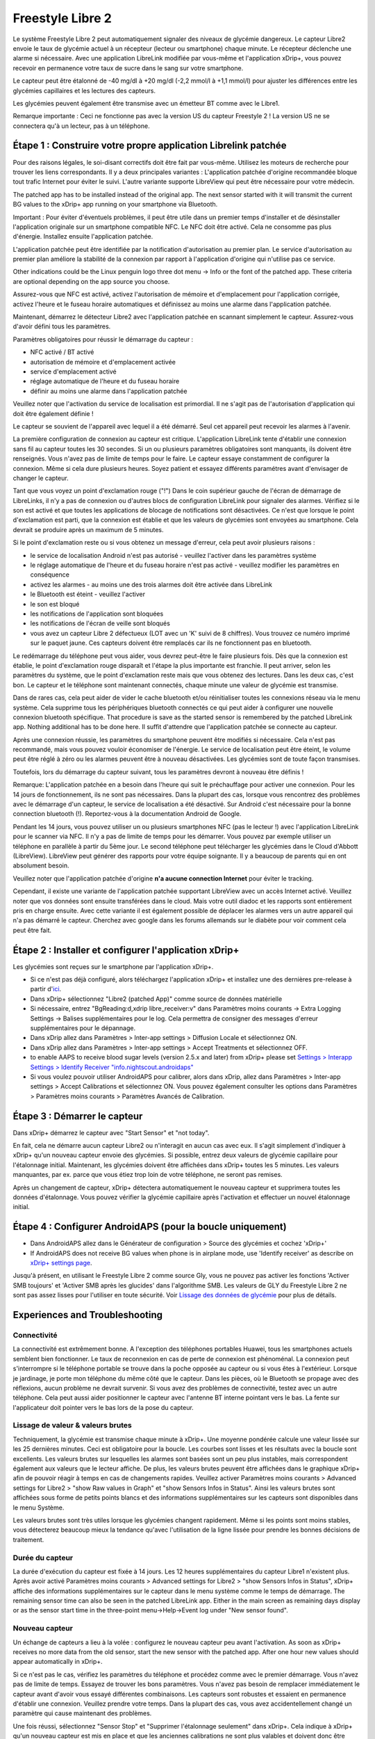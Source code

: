 Freestyle Libre 2
**************************************************

Le système Freestyle Libre 2 peut automatiquement signaler des niveaux de glycémie dangereux. Le capteur Libre2 envoie le taux de glycémie actuel à un récepteur (lecteur ou smartphone) chaque minute. Le récepteur déclenche une alarme si nécessaire. Avec une application LibreLink modifiée par vous-même et l'application xDrip+, vous pouvez recevoir en permanence votre taux de sucre dans le sang sur votre smartphone. 

Le capteur peut être étalonné de -40 mg/dl à +20 mg/dl (-2,2 mmol/l à +1,1 mmol/l) pour ajuster les différences entre les glycémies capillaires et les lectures des capteurs.

Les glycémies peuvent également être transmise avec un émetteur BT comme avec le Libre1.

Remarque importante : Ceci ne fonctionne pas avec la version US du capteur Freestyle 2 ! La version US ne se connectera qu'à un lecteur, pas à un téléphone.

Étape 1 : Construire votre propre application Librelink patchée
==================================================

Pour des raisons légales, le soi-disant correctifs doit être fait par vous-même. Utilisez les moteurs de recherche pour trouver les liens correspondants. Il y a deux principales variantes : L'application patchée d'origine recommandée bloque tout trafic Internet pour éviter le suivi. L'autre variante supporte LibreView qui peut être nécessaire pour votre médecin.

The patched app has to be installed instead of the original app. The next sensor started with it will transmit the current BG values to the xDrip+ app running on your smartphone via Bluetooth.

Important : Pour éviter d'éventuels problèmes, il peut être utile dans un premier temps d'installer et de désinstaller l'application originale sur un smartphone compatible NFC. Le NFC doit être activé. Cela ne consomme pas plus d'énergie. Installez ensuite l'application patchée. 

L'application patchée peut être identifiée par la notification d'autorisation au premier plan. Le service d'autorisation au premier plan améliore la stabilité de la connexion par rapport à l'application d'origine qui n'utilise pas ce service.

.. image:: ../images/Libre2_ForegroundServiceNotification.png
  :alt: LibreLink Foreground Service

Other indications could be the Linux penguin logo three dot menu -> Info or the font of the patched app. These criteria are optional depending on the app source you choose.

.. image:: ../images/LibreLinkPatchedCheck.png
  :alt: Vérification de la police LibreLink

Assurez-vous que NFC est activé, activez l'autorisation de mémoire et d'emplacement pour l'application corrigée, activez l'heure et le fuseau horaire automatiques et définissez au moins une alarme dans l'application patchée. 

Maintenant, démarrez le détecteur Libre2 avec l'application patchée en scannant simplement le capteur. Assurez-vous d'avoir défini tous les paramètres.

Paramètres obligatoires pour réussir le démarrage du capteur : 

* NFC activé / BT activé
* autorisation de mémoire et d'emplacement activée 
* service d'emplacement activé
* réglage automatique de l'heure et du fuseau horaire
* définir au moins une alarme dans l'application patchée

Veuillez noter que l'activation du service de localisation est primordial. Il ne s'agit pas de l'autorisation d'application qui doit être également définie !

.. image:: ../images/Libre2_AppPermissionsAndLocation.png
  :alt: LibreLink autorisation mémoire & localisation
  
  
.. image:: ../images/Libre2_DateTimeAlarms.png
  :alt: paramétrage de l'heure automatique fuseaux horaires et alarmes  

Le capteur se souvient de l'appareil avec lequel il a été démarré. Seul cet appareil peut recevoir les alarmes à l'avenir.

La première configuration de connexion au capteur est critique. L'application LibreLink tente d'établir une connexion sans fil au capteur toutes les 30 secondes. Si un ou plusieurs paramètres obligatoires sont manquants, ils doivent être renseignés. Vous n'avez pas de limite de temps pour le faire. Le capteur essaye constamment de configurer la connexion. Même si cela dure plusieurs heures. Soyez patient et essayez différents paramétres avant d'envisager de changer le capteur.

Tant que vous voyez un point d'exclamation rouge ("!") Dans le coin supérieur gauche de l'écran de démarrage de LibreLinks, il n'y a pas de connexion ou d'autres blocs de configuration LibreLink pour signaler des alarmes. Vérifiez si le son est activé et que toutes les applications de blocage de notifications sont désactivées. Ce n'est que lorsque le point d'exclamation est parti, que la connexion est établie et que les valeurs de glycémies sont envoyées au smartphone. Cela devrait se produire après un maximum de 5 minutes.

.. image:: ../images/Libre2_ExclamationMark.png
  :alt: LibreLink no connection
  
Si le point d'exclamation reste ou si vous obtenez un message d'erreur, cela peut avoir plusieurs raisons :

- le service de localisation Android n'est pas autorisé - veuillez l'activer dans les paramètres système
- le réglage automatique de l'heure et du fuseau horaire n'est pas activé - veuillez modifier les paramètres en conséquence
- activez les alarmes - au moins une des trois alarmes doit être activée dans LibreLink
- le Bluetooth est éteint - veuillez l'activer
- le son est bloqué
- les notifications de l'application sont bloquées
- les notifications de l'écran de veille sont bloqués 
- vous avez un capteur Libre 2 défectueux (LOT avec un 'K' suivi de 8 chiffres). Vous trouvez ce numéro imprimé sur le paquet jaune. Ces capteurs doivent être remplacés car ils ne fonctionnent pas en bluetooth.

Le redémarrage du téléphone peut vous aider, vous devrez peut-être le faire plusieurs fois. Dès que la connexion est établie, le point d'exclamation rouge disparaît et l'étape la plus importante est franchie. Il peut arriver, selon les paramètres du système, que le point d'exclamation reste mais que vous obtenez des lectures. Dans les deux cas, c'est bon. Le capteur et le téléphone sont maintenant connectés, chaque minute une valeur de glycémie est transmise.

.. image:: ../images/Libre2_Connected.png
  :alt: LibreLink connexion établie
  
Dans de rares cas, cela peut aider de vider le cache bluetooth et/ou réinitialiser toutes les connexions réseau via le menu système. Cela supprime tous les périphériques bluetooth connectés ce qui peut aider à configurer une nouvelle connexion bluetooth spécifique. That procedure is save as the started sensor is remembered by the patched LibreLink app. Nothing additional has to be done here. Il suffit d'attendre que l'application patchée se connecte au capteur.

Après une connexion réussie, les paramètres du smartphone peuvent être modifiés si nécessaire. Cela n'est pas recommandé, mais vous pouvez vouloir économiser de l'énergie. Le service de localisation peut être éteint, le volume peut être réglé à zéro ou les alarmes peuvent être à nouveau désactivées. Les glycémies sont de toute façon transmises.

Toutefois, lors du démarrage du capteur suivant, tous les paramètres devront à nouveau être définis !

Remarque: L'application patchée en a besoin dans l'heure qui suit le préchauffage pour activer une connexion. Pour les 14 jours de fonctionnement, ils ne sont pas nécessaires. Dans la plupart des cas, lorsque vous rencontrez des problèmes avec le démarrage d'un capteur, le service de localisation a été désactivé. Sur Android c'est nécessaire pour la bonne connection bluetooth (!). Reportez-vous à la documentation Android de Google.

Pendant les 14 jours, vous pouvez utiliser un ou plusieurs smartphones NFC (pas le lecteur !) avec l'application LibreLink pour le scanner via NFC. Il n'y a pas de limite de temps pour les démarrer. Vous pouvez par exemple utiliser un téléphone en parallèle à partir du 5ème jour. Le second téléphone peut télécharger les glycémies dans le Cloud d'Abbott (LibreView). LibreView peut générer des rapports pour votre équipe soignante. Il y a beaucoup de parents qui en ont absolument besoin. 

Veuillez noter que l'application patchée d'origine **n'a aucune connection Internet** pour éviter le tracking.

Cependant, il existe une variante de l'application patchée supportant LibreView avec un accès Internet activé. Veuillez noter que vos données sont ensuite transférées dans le cloud. Mais votre outil diadoc et les rapports sont entièrement pris en charge ensuite. Avec cette variante il est également possible de déplacer les alarmes vers un autre appareil qui n'a pas démarré le capteur. Cherchez avec google dans les forums allemands sur le diabète pour voir comment cela peut être fait.


Étape 2 : Installer et configurer l'application xDrip+
==================================================

Les glycémies sont reçues sur le smartphone par l'application xDrip+. 

* Si ce n'est pas déjà configuré, alors téléchargez l'application xDrip+ et installez une des dernières pre-release à partir d'`ici <https://github.com/NightscoutFoundation/xDrip/releases>`_.
* Dans xDrip+ sélectionnez "Libre2 (patched App)" comme source de données matérielle
* Si nécessaire, entrez "BgReading:d,xdrip libre_receiver:v" dans Paramètres moins courants -> Extra Logging Settings -> Balises supplémentaires pour le log. Cela permettra de consigner des messages d'erreur supplémentaires pour le dépannage.
* Dans xDrip allez dans Paramètres > Inter-app settings > Diffusion Locale et sélectionnez ON.
* Dans xDrip allez dans Paramètres > Inter-app settings > Accept Treatments et sélectionnez OFF.
* to enable AAPS to receive blood sugar levels (version 2.5.x and later) from xDrip+ please set `Settings > Interapp Settings > Identify Receiver "info.nightscout.androidaps" <../Configuration/xdrip.html#identify-receiver>`_
* Si vous voulez pouvoir utiliser AndroidAPS pour calibrer, alors dans xDrip, allez dans Paramètres > Inter-app settings > Accept Calibrations et sélectionnez ON.  Vous pouvez également consulter les options dans Paramètres > Paramètres moins courants > Paramètres Avancés de Calibration.

.. image:: ../images/Libre2_Tags.png
  :alt: xDrip+ journaux LibreLink

Étape 3 : Démarrer le capteur
==================================================

Dans xDrip+ démarrez le capteur avec "Start Sensor" et "not today". 

En fait, cela ne démarre aucun capteur Libre2 ou n'interagit en aucun cas avec eux. Il s'agit simplement d'indiquer à xDrip+ qu'un nouveau capteur envoie des glycémies. Si possible, entrez deux valeurs de glycémie capillaire pour l'étalonnage initial. Maintenant, les glycémies doivent être affichées dans xDrip+ toutes les 5 minutes. Les valeurs manquantes, par ex. parce que vous étiez trop loin de votre téléphone, ne seront pas remises.

Après un changement de capteur, xDrip+ détectera automatiquement le nouveau capteur et supprimera toutes les données d'étalonnage. Vous pouvez vérifier la glycémie capillaire après l'activation et effectuer un nouvel étalonnage initial.

Étape 4 : Configurer AndroidAPS (pour la boucle uniquement)
==================================================
* Dans AndroidAPS allez dans le Générateur de configuration > Source des glycémies et cochez 'xDrip+' 
* If AndroidAPS does not receive BG values when phone is in airplane mode, use 'Identify receiver' as describe on `xDrip+ settings page <../Configuration/xdrip.html#identify-receiver>`_.

Jusqu'à présent, en utilisant le Freestyle Libre 2 comme source Gly, vous ne pouvez pas activer les fonctions 'Activer SMB toujours' et 'Activer SMB après les glucides' dans l'algorithme SMB. Les valeurs de GLY du Freestyle Libre 2 ne sont pas assez lisses pour l'utiliser en toute sécurité. Voir `Lissage des données de glycémie <../Usage/Smoothing-Blood-Glucose-Data-in-xDrip.html>`_ pour plus de détails.

Experiences and Troubleshooting
==================================================

Connectivité
--------------------------------------------------
La connectivité est extrêmement bonne. A l'exception des téléphones portables Huawei, tous les smartphones actuels semblent bien fonctionner. Le taux de reconnexion en cas de perte de connexion est phénoménal. La connexion peut s'interrompre si le téléphone portable se trouve dans la poche opposée au capteur ou si vous êtes à l'extérieur. Lorsque je jardinage, je porte mon téléphone du même côté que le capteur. Dans les pièces, où le Bluetooth se propage avec des réflexions, aucun problème ne devrait survenir. Si vous avez des problèmes de connectivité, testez avec un autre téléphone. Cela peut aussi aider positionner le capteur avec l'antenne BT interne pointant vers le bas. La fente sur l'applicateur doit pointer vers le bas lors de la pose du capteur.

Lissage de valeur & valeurs brutes
--------------------------------------------------
Techniquement, la glycémie est transmise chaque minute à xDrip+. Une moyenne pondérée calcule une valeur lissée sur les 25 dernières minutes. Ceci est obligatoire pour la boucle. Les courbes sont lisses et les résultats avec la boucle sont excellents. Les valeurs brutes sur lesquelles les alarmes sont basées sont un peu plus instables, mais correspondent également aux valeurs que le lecteur affiche. De plus, les valeurs brutes peuvent être affichées dans le graphique xDrip+ afin de pouvoir réagir à temps en cas de changements rapides. Veuillez activer Paramètres moins courants > Advanced settings for Libre2 > "show Raw values in Graph" et "show Sensors Infos in Status". Ainsi les valeurs brutes sont affichées sous forme de petits points blancs et des informations supplémentaires sur les capteurs sont disponibles dans le menu Système.

Les valeurs brutes sont très utiles lorsque les glycémies changent rapidement. Même si les points sont moins stables, vous détecterez beaucoup mieux la tendance qu'avec l'utilisation de la ligne lissée pour prendre les bonnes décisions de traitement.

.. image:: ../images/Libre2_RawValues.png
  :alt: xDrip+ paramètres avancés Libre2 & valeurs brutes

Durée du capteur
--------------------------------------------------
La durée d'exécution du capteur est fixée à 14 jours. Les 12 heures supplémentaires du capteur Libre1 n'existent plus. Après avoir activé Paramètres moins courants > Advanced settings for Libre2 > "show Sensors Infos in Status", xDrip+ affiche des informations supplémentaires sur le capteur dans le menu système comme le temps de démarrage. The remaining sensor time can also be seen in the patched LibreLink app. Either in the main screen as remaining days display or as the sensor start time in the three-point menu->Help->Event log under "New sensor found".

.. image:: ../images/Libre2_Starttime.png
  :alt: Libre 2 start time

Nouveau capteur
--------------------------------------------------
Un échange de capteurs a lieu à la volée : configurez le nouveau capteur peu avant l'activation. As soon as xDrip+ receives no more data from the old sensor, start the new sensor with the patched app. After one hour new values should appear automatically in xDrip+. 

Si ce n'est pas le cas, vérifiez les paramètres du téléphone et procédez comme avec le premier démarrage. Vous n'avez pas de limite de temps. Essayez de trouver les bons paramètres. Vous n'avez pas besoin de remplacer immédiatement le capteur avant d'avoir vous essayé différentes combinaisons. Les capteurs sont robustes et essaient en permanence d'établir une connexion. Veuillez prendre votre temps. Dans la plupart des cas, vous avez accidentellement changé un paramètre qui cause maintenant des problèmes. 

Une fois réussi, sélectionnez "Sensor Stop" et "Supprimer l'étalonnage seulement" dans xDrip+. Cela indique à xDrip+ qu'un nouveau capteur est mis en place et que les anciennes calibrations ne sont plus valables et doivent donc être supprimées. Aucune interaction n'est faite avec le capteur Libre2 ici ! Vous n'avez pas besoin de démarrer le capteur dans xDrip+.

.. image:: ../images/Libre2_GapNewSensor.png
  :alt: xDrip+ missing data when changing Libre 2 sensor

Étalonnage
--------------------------------------------------
Vous pouvez calibrer le Libre2 avec un décalage de -40 mg/dl à +20 mg/dL [-2,2 mmol/l à +1,1 mmol/l] (intercept). La pente n'est pas modifiable car le Libre2 est beaucoup plus précis que le Libre1. Veuillez vérifier la glycémie capillaire dès le début de la pose d'un nouveau capteur. On sait qu'il peut y avoir de grandes différences avec les mesures de glycémies. Pour être en sécurité, étalonner toutes les 24 - 48 heures. Les valeurs sont précises jusqu'à la fin du capteur et ne sautent pas comme avec le Libre1. Cependant, si le capteur est complètement éteint, cela ne changera pas. Le capteur doit alors être remplacé immédiatement.

Contrôles de cohérence
--------------------------------------------------
Les capteurs Libre2 vérifient que les glycémies lues sont plausibles pour détecter les mauvaises valeurs. Dès que le capteur bouge sur le bras ou est légèrement relevé, les valeurs peuvent commencer à fluctuer. Dans ce cas le capteur Libre2 s'éteindra pour des raisons de sécurité. Malheureusement, lors du scan avec l'application, des vérifications complémentaires sont faites. L'application peut désactiver le capteur même si celui-ci est OK. Actuellement le test interne est trop strict. J'ai complètement arrêté de scanner le capteur et je n'ai pas eu d'échec depuis.

Changement de fuseau horaire
--------------------------------------------------
En cas de changement de `fuseau horaire <../Usage/Timezone-traveling.html>`_ Il y a deux stratégies pour la boucle : 

Either 

1. laisser l'heure du smartphone inchangée et décaler le profil de basal (smartphone en mode avion) ou 
2. supprimer l'historique de la pompe et changer l'heure du smartphone pour le mettre à l'heure locale. 

Method 1. La méthode 1 is great as long as you don't have to set a new Libre2 sensor on-site. En cas de doute, choisissez la méthode 2, surtout si le voyage dure plus longtemps. If you set a new sensor, the automatic time zone must be set, so method 1. sera perturbée. Il faut donc vérifier avant de partir ailleurs, sinon vous risquez d'avoir rapidement des problèmes.

Expériences
--------------------------------------------------
C'est l'un des plus petits systèmes MGC sur le marché. Il est petit, n'a pas besoin d'émetteur et surtout il envoie des valeurs très précises sans fluctuations. Après environ 12 heures de fonctionnement avec des variations allant jusqu'à 30 mg/dl (1,7 mmol/l), les écarts sont généralement inférieurs à 10 mg/dl (0,6 mmol/l). Les meilleurs résultats sont à l'arrière de l'avant bras, prudence avec les autres zones d'insertion ! Pas besoin d'installer un nouveau capteur un jour plus tôt pour le pré-chauffage. Cela perturberait le mécanisme de lissage interne.

Il semble y avoir de mauvais capteurs de temps en temps, qui sont loin des glycémies capillaires. Cela restera ainsi. Ceux-ci doivent être immédiatement remplacés.

Si le capteur bouge un peu sur la peau ou est soulevé d'une manière ou d'une autre, cela peut entraîner de mauvais résultats. Le filament qui se trouve dans la peau est un peu sorti et mesurera ensuite des valeurs différentes. Vous verrez probablement des sauts dans xDrip+. Or the difference to the bloody values change. Veuillez remplacer le capteur immédiatement ! Les résultats sont inexacts maintenant.

Étape : Utiliser le transmetteur bluetooth et OOP
==================================================

Bluetooth transmitter can be used with the Libre2 with the latest xDrip+ nightlys and the Libre2 OOP app. You can receive blood sugar readings every 5 minutes as well as with the Libre1. Veuillez vous référer au site web miaomiao pour trouver une description. Cela marche aussi avec un Bubble et dans le futur avec d'autres transmetteurs. Le blucon devrait fonctionner mais n'a pas encore été testé.

Les anciens transmetteurs Libre1 ne peuvent pas être utilisés avec l'application OOP Libre2. Ils doivent être remplacés par une version plus récente ou avoir une mise à jour de firmware pour fonctionner. MM1 avec le firmware le plus récent ne marche malheureusement pas encore - l'analyse du problème est en cours.

Le OOP Libre2 obtient les mêmes lectures de glycémies qu'avec le lecteur d'origine ou l'application LibreLink via NFC. AAPS avec Libre2 fait un lissage sur 25 minutes pour éviter certains sauts. OOP génère des relevés toutes les 5 minutes avec la moyenne des 5 dernières minutes. Par conséquent, les lectures glycémique ne sont pas aussi lissées mais correspondent au lecteur d'origine et suivent plus vite les lectures "réelles". Si vous essayez de boucler avec OOP, activez tous les réglages de lissage dans xDrip +.

Le transmetteur Droplet marche également avec Libre2 mais utilise un service Internet. Veuillez vous référer à FB ou à un moteur de recherche pour obtenir de plus amples renseignements. Le MM2 avec l'application Tomato semble également utiliser un service Internet. Pour ces deux appareils, vous devez prendre soin d'avoir une connexion Internet appropriée pour obtenir vos relevés de glycémies.

Même si l'utilisation de LibreLink patchée est pratique, il peut y avoir des raisons d'utiliser un transmetteur bluetooth à la place :

* les GLY sont identiques aux résultats du lecteur
* le capteur Libre2 peut être utilisé 14,5 jours comme avec le Libre1 
* 8 heures d'historique est entièrement pris en charge.
* obtenir des glycémies pendant l'heure de démarrage d'un nouveau capteur

Remark: The transmitter can be used in parallel to the LibreLink app. It doesn't disturb the patched LibreLink app operation.

Remarque 2: L'algorithme OOP ne peut pas encore être calibré. Cela sera modifié à l'avenir.
